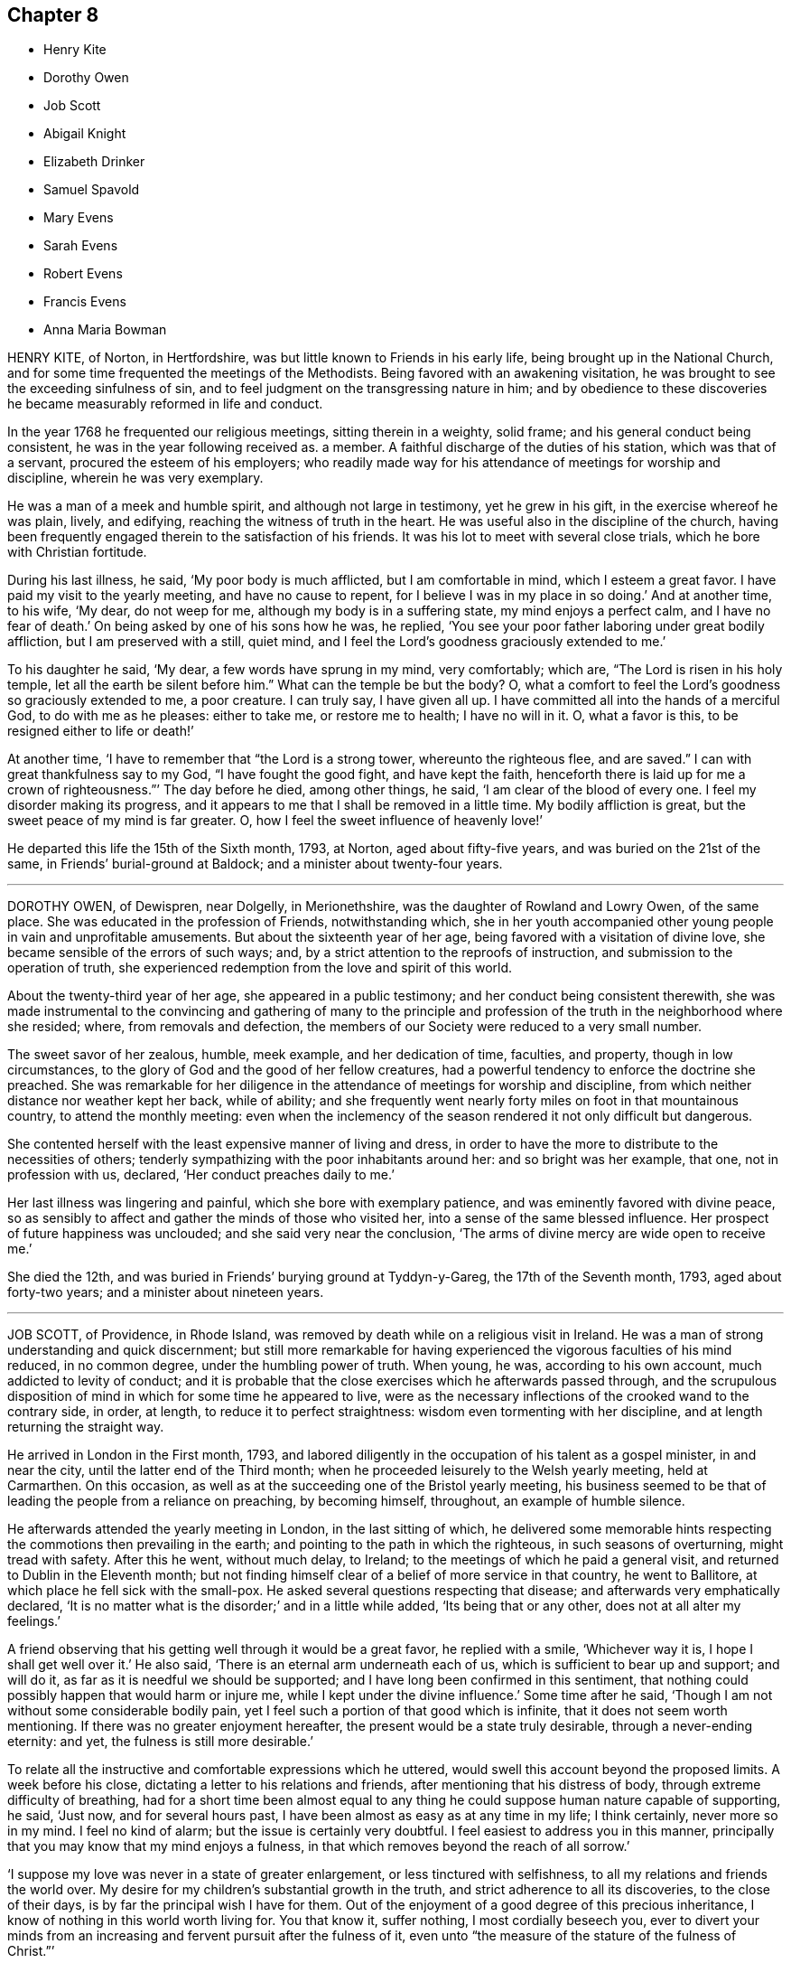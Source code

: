 == Chapter 8

[.chapter-synopsis]
* Henry Kite
* Dorothy Owen
* Job Scott
* Abigail Knight
* Elizabeth Drinker
* Samuel Spavold
* Mary Evens
* Sarah Evens
* Robert Evens
* Francis Evens
* Anna Maria Bowman

HENRY KITE, of Norton, in Hertfordshire,
was but little known to Friends in his early life,
being brought up in the National Church,
and for some time frequented the meetings of the Methodists.
Being favored with an awakening visitation,
he was brought to see the exceeding sinfulness of sin,
and to feel judgment on the transgressing nature in him;
and by obedience to these discoveries he became measurably reformed in life and conduct.

In the year 1768 he frequented our religious meetings, sitting therein in a weighty,
solid frame; and his general conduct being consistent,
he was in the year following received as.
a member.
A faithful discharge of the duties of his station, which was that of a servant,
procured the esteem of his employers;
who readily made way for his attendance of meetings for worship and discipline,
wherein he was very exemplary.

He was a man of a meek and humble spirit, and although not large in testimony,
yet he grew in his gift, in the exercise whereof he was plain, lively, and edifying,
reaching the witness of truth in the heart.
He was useful also in the discipline of the church,
having been frequently engaged therein to the satisfaction of his friends.
It was his lot to meet with several close trials, which he bore with Christian fortitude.

During his last illness, he said, '`My poor body is much afflicted,
but I am comfortable in mind, which I esteem a great favor.
I have paid my visit to the yearly meeting, and have no cause to repent,
for I believe I was in my place in so doing.`'
And at another time, to his wife, '`My dear, do not weep for me,
although my body is in a suffering state, my mind enjoys a perfect calm,
and I have no fear of death.`'
On being asked by one of his sons how he was, he replied,
'`You see your poor father laboring under great bodily affliction,
but I am preserved with a still, quiet mind,
and I feel the Lord`'s goodness graciously extended to me.`'

To his daughter he said, '`My dear, a few words have sprung in my mind, very comfortably;
which are, "`The Lord is risen in his holy temple,
let all the earth be silent before him.`"
What can the temple be but the body?
O, what a comfort to feel the Lord`'s goodness so graciously extended to me,
a poor creature.
I can truly say, I have given all up.
I have committed all into the hands of a merciful God, to do with me as he pleases:
either to take me, or restore me to health; I have no will in it.
O, what a favor is this, to be resigned either to life or death!`'

At another time, '`I have to remember that "`the Lord is a strong tower,
whereunto the righteous flee, and are saved.`"
I can with great thankfulness say to my God, "`I have fought the good fight,
and have kept the faith,
henceforth there is laid up for me a crown of righteousness.`"`' The day before he died,
among other things, he said, '`I am clear of the blood of every one.
I feel my disorder making its progress,
and it appears to me that I shall be removed in a little time.
My bodily affliction is great, but the sweet peace of my mind is far greater.
O, how I feel the sweet influence of heavenly love!`'

He departed this life the 15th of the Sixth month, 1793, at Norton,
aged about fifty-five years, and was buried on the 21st of the same,
in Friends`' burial-ground at Baldock; and a minister about twenty-four years.

[.asterism]
'''
DOROTHY OWEN, of Dewispren, near Dolgelly, in Merionethshire,
was the daughter of Rowland and Lowry Owen, of the same place.
She was educated in the profession of Friends, notwithstanding which,
she in her youth accompanied other young people in vain and unprofitable amusements.
But about the sixteenth year of her age, being favored with a visitation of divine love,
she became sensible of the errors of such ways; and,
by a strict attention to the reproofs of instruction,
and submission to the operation of truth,
she experienced redemption from the love and spirit of this world.

About the twenty-third year of her age, she appeared in a public testimony;
and her conduct being consistent therewith,
she was made instrumental to the convincing and gathering of many to the
principle and profession of the truth in the neighborhood where she resided;
where, from removals and defection,
the members of our Society were reduced to a very small number.

The sweet savor of her zealous, humble, meek example, and her dedication of time,
faculties, and property, though in low circumstances,
to the glory of God and the good of her fellow creatures,
had a powerful tendency to enforce the doctrine she preached.
She was remarkable for her diligence in the attendance of meetings for worship and discipline,
from which neither distance nor weather kept her back, while of ability;
and she frequently went nearly forty miles on foot in that mountainous country,
to attend the monthly meeting:
even when the inclemency of the season rendered it not only difficult but dangerous.

She contented herself with the least expensive manner of living and dress,
in order to have the more to distribute to the necessities of others;
tenderly sympathizing with the poor inhabitants around her:
and so bright was her example, that one, not in profession with us, declared,
'`Her conduct preaches daily to me.`'

Her last illness was lingering and painful, which she bore with exemplary patience,
and was eminently favored with divine peace,
so as sensibly to affect and gather the minds of those who visited her,
into a sense of the same blessed influence.
Her prospect of future happiness was unclouded; and she said very near the conclusion,
'`The arms of divine mercy are wide open to receive me.`'

She died the 12th, and was buried in Friends`' burying ground at Tyddyn-y-Gareg,
the 17th of the Seventh month, 1793, aged about forty-two years;
and a minister about nineteen years.

[.asterism]
'''
JOB SCOTT, of Providence, in Rhode Island,
was removed by death while on a religious visit in Ireland.
He was a man of strong understanding and quick discernment;
but still more remarkable for having experienced
the vigorous faculties of his mind reduced,
in no common degree, under the humbling power of truth.
When young, he was, according to his own account, much addicted to levity of conduct;
and it is probable that the close exercises which he afterwards passed through,
and the scrupulous disposition of mind in which for some time he appeared to live,
were as the necessary inflections of the crooked wand to the contrary side, in order,
at length, to reduce it to perfect straightness:
wisdom even tormenting with her discipline, and at length returning the straight way.

He arrived in London in the First month, 1793,
and labored diligently in the occupation of his talent as a gospel minister,
in and near the city, until the latter end of the Third month;
when he proceeded leisurely to the Welsh yearly meeting, held at Carmarthen.
On this occasion, as well as at the succeeding one of the Bristol yearly meeting,
his business seemed to be that of leading the people from a reliance on preaching,
by becoming himself, throughout, an example of humble silence.

He afterwards attended the yearly meeting in London, in the last sitting of which,
he delivered some memorable hints respecting the commotions then prevailing in the earth;
and pointing to the path in which the righteous, in such seasons of overturning,
might tread with safety.
After this he went, without much delay, to Ireland;
to the meetings of which he paid a general visit,
and returned to Dublin in the Eleventh month;
but not finding himself clear of a belief of more service in that country,
he went to Ballitore, at which place he fell sick with the small-pox.
He asked several questions respecting that disease;
and afterwards very emphatically declared,
'`It is no matter what is the disorder;`' and in a little while added,
'`Its being that or any other, does not at all alter my feelings.`'

A friend observing that his getting well through it would be a great favor,
he replied with a smile, '`Whichever way it is, I hope I shall get well over it.`'
He also said, '`There is an eternal arm underneath each of us,
which is sufficient to bear up and support; and will do it,
as far as it is needful we should be supported;
and I have long been confirmed in this sentiment,
that nothing could possibly happen that would harm or injure me,
while I kept under the divine influence.`'
Some time after he said, '`Though I am not without some considerable bodily pain,
yet I feel such a portion of that good which is infinite,
that it does not seem worth mentioning.
If there was no greater enjoyment hereafter,
the present would be a state truly desirable, through a never-ending eternity: and yet,
the fulness is still more desirable.`'

To relate all the instructive and comfortable expressions which he uttered,
would swell this account beyond the proposed limits.
A week before his close, dictating a letter to his relations and friends,
after mentioning that his distress of body, through extreme difficulty of breathing,
had for a short time been almost equal to any thing
he could suppose human nature capable of supporting,
he said, '`Just now, and for several hours past,
I have been almost as easy as at any time in my life; I think certainly,
never more so in my mind.
I feel no kind of alarm; but the issue is certainly very doubtful.
I feel easiest to address you in this manner,
principally that you may know that my mind enjoys a fulness,
in that which removes beyond the reach of all sorrow.`'

'`I suppose my love was never in a state of greater enlargement,
or less tinctured with selfishness, to all my relations and friends the world over.
My desire for my children`'s substantial growth in the truth,
and strict adherence to all its discoveries, to the close of their days,
is by far the principal wish I have for them.
Out of the enjoyment of a good degree of this precious inheritance,
I know of nothing in this world worth living for.
You that know it, suffer nothing, I most cordially beseech you,
ever to divert your minds from an increasing and fervent pursuit after the fulness of it,
even unto "`the measure of the stature of the fulness of Christ.`"`'

Afterwards, in addition to the foregoing letter, he added,
'`My spirits are under little or no depression at all.
Perhaps I never saw a time before, when all things not criminal,
were so nearly alike to me, in point of any disturbance to the mind.
I do not know, but that when awake, and capable of contemplation,
I nearly rejoice and give thanks in all.
When I verge a little towards sleep, I am all afloat, from the state of my nerves; and,
from the extreme irritation, forced almost immediately,
and with very unpleasant sensations, from beginning repose; but, through all,
the soul seems deeply anchored in God.`'

'`Many and painful have been the probationary exercises of this life to me.
Ah! were there probability of strength, how I could enlarge;
for my heart seems melted within me in retrospective view.
But all the former conflicts, however grievous in their time,
are lighter now than vanity;
except as they are clearly seen to have contributed
largely to the sanctification of the soul;
as they are remembered with awfulness and gratitude before him,
who has not been lacking to preserve through them all;
and as they seem likely to introduce, either very shortly, or before a very long time,
to an exceeding and eternal weight of glory.`'

'`My very soul abhors the idea, that a Christian can ever be at liberty,
while under the influence of heavenly good, to seek, or even desire, much wealth;
though this disposition, in direct opposition to the life and doctrine of Christ,
has gone far towards the destruction of true spiritual religion, I believe,
in almost every religious society in the world.`'

As nature became more oppressed with the disease, he observed it, and said,
that if ever he rose above the present weight which he felt, and seemed sinking under,
it would be through the marvelous display of eternal power and influence.
He requested that if he were removed,
some further particulars might be transmitted to his friends at home; adding,
in substance, '`The Lord`'s will is blessed, and I feel no controversy with it.
It is the Lord that enables me to coincide with his will,
and to say amen to all the trials and conflicts he permits to attend us.
I do not expect to have much to communicate in the course of this disorder,
or that my strength will admit of it;
but my mind is centered in that which brings into perfect acquiescence.
There is nothing in this world worth being enjoyed out of the divine will.`'

Two days before his decease, he said, '`I have no fear;
for "`perfect love casts out all fear; and he that fears is not perfect in love.`"
The same day he prayed thus; '`O Lord, my God,
you that have been with me from my youth to this day, if a man who has endured,
with a degree of patience the various turnings of your holy hand,
may be permitted to supplicate your name, cut short the work in righteousness,
if consistent with your holy will.
You who have wrought deliverance for Jacob,
evince that you are able to break my bonds asunder, and show forth your salvation,
that so my soul may magnify your name forever and ever.`'
And after a short pause, wherein he seemed to feel the earnest of his petition, he added,
'`So be it, says my soul.`'

He frequently gave a word of caution to such as visited him;
and after affectionately addressing one Friend he said,
'`I am waiting patiently for the salvation of God; do you wait with me.
I have no desire, nor the shadow of a desire, to be restored.
I hope the doctors will soon find they have done their part.`'

The evening before his decease, he said, '`You may tell my friends in New England,
and every part of the world,
that never did my soul bless the Lord on account of any worldly enjoyments, as I do now,
in the blessings felt by me to be contained in the prospect of a very speedy release.`'
At another time he said,
'`Some of my wishes are centered in as speedy release as
may be consistent with the will of our heavenly Father;
and an admission, which I have no doubt at all, not in the least degree, of obtaining,
into that glorious kingdom, where the wicked cease from troubling,
and the weary soul is eternally at rest.`'

After another lively declaration, he added, '`I feel,
and I wish you to feel for and with me, after the eternal rock of life and salvation;
for as we are established thereon we shall be in the everlasting unity,
which cannot be shaken by all the changes of time,
nor interrupted in a never-ending eternity.
I do expect considerable derangement will now take place.
It is no discouragement to me, and ought to b none to those who trust in the Lord,
and put no confidence in the flesh.`'

Early in the day in which he was removed, under much suffering, he petitioned, '`O, Lord,
if it be consistent with your holy will, let loose my bonds,
and send the moment of relief to my poor body and soul.`'
Afterwards he said, '`We cannot approve or disapprove, by parts,
the works of Omnipotence rightly; we must approve the whole, and say,
"`Your will be done,`" in all things.`'
And a short time after, his bodily afflictions being great, he said,
'`I find all things must be endured.`'

The extremity of his pain sometimes occasioned him to fear lest he should be impatient;
and he said to the physician, '`Make great allowance for me,
my distress is nearly as much as is supportable by human nature.`'
The physician saying there was a probability of his being very soon released,
perhaps in an hour or two, he replied, '`If so,
the Lord`'s name be blessed and praised forever.
I had much rather it were so than otherwise;
for some time I perceived it hastening fast;`' adding,
'`The desire of my heart is the great blessing of time, and the consolation of eternity.`'
After a while he said to a friend, '`Guard against right hand errors.
Let self be of no reputation; trust in the Lord, and he will carry you through all.`'

He died the 22nd of the Eleventh month, 1793, at the house of Elizabeth Shackleton,
at Ballitore; and was buried the 24th in Friends`' burial-ground there.
He was about forty-three years of age.

[.asterism]
'''
ABIGAIL KNIGHT, daughter of Joseph Knight, of Messing, in Essex, being taken ill,
it was soon perceived that her disorder tended to her dissolution.
Her father tenderly acquainted her with the prospect.
She expressed that she had not much desire to live;
that she did not see any thing here to stay for; and, if she might go well,
that she was willing to die.
She was under great exercise of mind for some days, doubting her future happiness;
saying to her father she had done so many things she ought not to have done,
and wishing she had minded more the hints he had frequently given her.

On his telling her he had no doubt from the feeling of his mind,
that if she was removed by the present illness, it would be well with her,
she expressed her doubts and fears, continuing under great exercise for some time,
saying, '`I feel so much pain, that I cannot continue long, and I do not feel easy.`'
But after some days she signified she felt some case,
and hoped her sins would be forgiven her; and that she did not fear death,
but hoped to be favored with a more clear evidence before she departed.

Desiring to be with her father alone, she told him of the exercise of her mind,
which she had felt for attending religious meetings so carelessly.
That she thought it was mockery to sit in such an indifferent manner,
and let the things of the world take up the attention of the mind;
for which she had felt uneasiness, as much, she thought,
as for any thing she had done amiss.
She signified that when at times she endeavored to be more gathered in her mind,
the enemy got in and obstructed it;
and that she found herself so weak through unwatchfulness at other times,
as not to be able to withstand his suggestions.
After this conversation she said she felt herself more easy.

Observing what a fine day it was, she said she had thought of one who said,
'`How gloriously the outward sun does shine!
So does the Son of righteousness shine this day on my soul;`' and
hoped she could in measure adopt the language as her own;
that the things which stood in her way seemed gradually removed;
and that she hoped to be favored with a more clear evidence before she departed.
To her sister she said, '`I have but little time,
but if I had my time to spend over again,
I should spend it very differently;`' and that if she might
have the least place in the kingdom of heaven,
it was all she desired; which she thought would be granted.

In the evening, a lad, a member of our Society, coming into the room,
she desired he would take warning by her, saying, '`I little thought, three weeks ago,
I should be so near death as I am;
and you do not know how soon you may be so near;`' asking him if he did not think
he should be in great trouble if he was brought unto such a situation.
She advised him to use the plain language, and plainness of dress;
that she had been too much inclined to dress, but felt great uneasiness,
and hoped for forgiveness; but she added, '`I believe I shall be happy.
I feel so easy in my mind;`' and added,
'`What a fine thing it is to have peace of mind upon a dying bed.
The nearer I am to the close, the more easy and clear my way seems.
I do not dread death,
but seem as if I could meet it with a smile;`' that it was a great favor,
for which she could not be thankful enough;
and that she could not have thought it possible for
her to find forgiveness in so short a time.

Towards the conclusion she signified the sting of death was taken away,
and added pleasantly, '`I think tomorrow, or next day, will finish here.`'
The next morning her father going to speak to her, she seemed quite calm,
and in a sweet frame of mind; and said, she loved to be still;
she felt her heavenly Father near, as an arm underneath,
and often admired the goodness and mercy of the Almighty to her,
in so soon removing things which stood in her way.

About ten o`'clock the same day she was taken with the pains of death,
which being hard to bear, she besought the Lord to give her patience to bear them.
About fifteen minutes before she departed,
when it was expected she would have spoken no more, she said, '`Lord Jesus,
receive my spirit.
Lord, take me to yourself.`'
Soon after, she said, '`Farewell all, in the Lord; my pain will soon be over,
the gates of heaven are open to receive me; the time is almost come.`'
Soon after she departed, on the 24th of the Second month, 1794,
in the nineteenth year of her age.

[.asterism]
'''
ELIZABETH DRINKER, wife of Daniel Drinker, of the city of Philadelphia,
being drawn in gospel love to visit the meetings of Friends in this nation,
arrived here about the Seventh month, 1793.
After visiting the meetings in the city of London, she proceeded into Kent, Sussex,
and the western counties, as far as Falmouth, returning through Bristol to London.
Though frequently tried with indisposition of body,
she was strengthened in her gospel labors to the comfort and edification of many,
being concerned to wait for, and move under, the fresh arisings of divine life.

In the Fourth month following, though in a declining state of health,
she visited the meetings of Friends in Hertfordshire, etc.,
but her complaints increasing, she stopped at Staines, in Middlesex, nearly six weeks.
While at this place she expressed to a friend an
apprehension that her time would not be long in mutability,
and at the same time mentioned, that as she sat in the meeting on First-day morning,
though she had nothing to communicate to others,
and part of the time felt low and discouraged, yet, towards the close,
her mind was comforted in the fresh revival of those expressions of the prophet Habakkuk:
"`Although the fig-tree shall not blossom, neither shall fruit be in the vine;
the labor of the olive shall fail, and the field shall yield no meat;
the flocks shall be cut off from the fold, and there shall be no herd in the stall;
yet will I rejoice in the Lord, I will joy in the God of my salvation.`"`'

She reached London the 18th of the Sixth month,
where for some time she appeared under great conflict of spirit; being very desirous,
if consistent with her Master`'s will, to return to he;
beloved connections and native land.
But this trying dispensation was permitted to pass over; and,
some time before her dissolution, she seemed relieved from much anxiety respecting them;
and was favored to bear her suffering with great patience,
evincing true Christian resignation and acquiescence in divine appointment.

She attended several meetings under great bodily weakness;
and her last public testimony was at Westminster meeting,
where she stood up with these words, '`Precious, very precious,
in the sight of the Lord is the death of his saints;`' on
which she enlarged instructively and encouragingly.

During her confinement she was led to speak instructively to those about her;
at one time nearly in these words: '`To look back, the world appears trifling and vanity;
and if fresh trials come, and the storm be permitted to beat as against the wall,
it is good to trust in the Lord, who, in gloomy seasons,
is the protector of those that fear him.
After encouraging those present to greater dedication,
she said that the highest anthem that could be sung was, "`Your will be done.`"
At another time she said she believed it was right
that she had given up all and left home;
whether for life or death, she must leave.

The last few days of her life she was much engaged in supplication,
uttering many broken sentences, which, though not fully gathered,
were expressive of the state of her mind,
and breathed the language of consolation and praise.

When near the close, her spirit seemed supported above the last conflict; and,
with an animated countenance, she said, '`Oh,
the beauty! the excellent beauty! the beautiful prospect
in view!`' Then lifting up her hands,
she appeared for some time in sweet silent adoration; after which she spoke but little,
and with difficulty; yet she appeared sensible.
She expired in the evening of the 10th of the Eighth month, 1794, so quietly,
that it was scarcely known when she breathed her last;
and her remains were interred at Bunhill-fields the 15th.

[.asterism]
'''
SAMUEL SPAVOLD, of Hitchin, in Hertfordshire, was born at Bawtry, in Yorkshire,
and had his education among Friends;
and at a suitable age was bound apprentice to a carpenter and joiner in that county.
In the forepart of his time he was much addicted to the follies of youth;
but through the merciful visitation of divine grace,
he became so effectually reached as to be stopped in his
career of vanity about the nineteenth year of his age,
and a short time afterwards received a gift in the ministry.

When out of his time, he came to London, and worked as a ship-joiner at Deptford,
and continued in that employment there and at Chatham for several years;
during which time he was frequently exercised in his gift, and grew therein.
Afterwards he removed to Folkstone,
where way was opened for his further service in the church.
In 1750 he settled at Hitchin,
and during a long series of years labored much in the work of the gospel,
in this and other nations; and was at times baptized into deep exercises,
which much excited the sympathy of his friends;
to whom he approved himself an exemplary pattern of condescension.

He travelled four times through Wales, and as many through Ireland.
He was once in America, and once in Scotland;
and was often engaged in family visits as he passed along;
and a universal love and charity accompanied his gospel labors.
Notwithstanding he was at times large in testimony, he was a lover of silence;
and had often to recommend a reverend humble waiting on God, saying, '`Oh,
how I love this silent waiting, to feel my mind humbled before that great power.
We need to be more inward; the Lord`'s people are an inward people.`'
His life and conduct spoke the same language.

He was remarkably diligent in the attendance of his own meeting, even in old age,
and when bodily infirmity rendered it difficult.
The latter part of his time he was afflicted with several complaints,
which brought on great weakness, and for many months confined him wholly at home;
and at times in much pain, which he bore with fortitude and Christian resignation,
often saying, '`It is all well,
I am content:`' he was also at times weightily led in testimony to some who visited him.
He would sometimes make mention of the love he felt towards his fellow creatures;
and once in particular signified it was so great, that if he had strength,
he could go and preach to them on his crutches;
and he often declared that the Lord had been wonderfully good to him.

Under great bodily affliction, two days before his death, he said to his wife, '`My dear,
I cannot express the joy I feel; the Lord is very good.`'
A little after, '`Eternity is exceedingly solemn and awful to my mind;
a state of eternal duration;`' adding,
'`It rejoices my heart that there are many fellow-travelers going,
as with their hands on their loins, towards the heavenly Jerusalem and land of rest.`'

'`Man is made to glorify God while here, and enjoy him forever in a glorious eternity;
glory and honor be to his great name and power, and that forever.`'
And afterwards to the following import; '`I rejoice in my heart, and am glad,
that the Lord has enabled me to follow him in the straight and narrow way of the cross,
which he has prepared for his children and people to walk in.`'

On the day he departed, among other things uttered in great weakness and difficulty,
but evincing the sweet and heavenly state of his mind, he said,
'`The truth is a precious thing; it is worth seeking for.`'

He seemed pleased with the company of those about him, affectionately saying to some,
on taking leave, '`Farewell, I love you all.`'
He quietly departed this life on the 9th of the First month, 1795, at Hitchin,
in the eighty-seventh year of his age, and was interred there on the 15th;
having been a minister about sixty-five years.

[.asterism]
'''
MARY EVENS, a young woman of seventeen, daughter of Benjamin and Elizabeth Evens,
of Woodbridge in Suffolk, and eldest sister of Kezia Merryweather,
mentioned in the Ninth part of Piety Promoted, was taken from the probations of time,
on the 1st of the Eighth month, 1770:
the following account of her close is but little altered
from one penned by her pious and affectionate mother.

She may be truly said,
to have been an example of patience and resignation
through the whole course of her affliction;
and though (continues her mother) I was almost constantly with her,
yet I never heard her in the least murmur or repine,
though her pain was often very violent; but, she frequently said,
that she was afraid she should not have patience enough.

On the last day which she lived, she lay pretty easy till towards noon,
when she was seized with violent pain in her side.`'
Dear mother, '`said she '`lift me up, I cannot breathe.`'
The pain continued exceedingly sharp for three hours,
during which time she was often concerned to beg for patience;
and desired her father and me to pray for her, that she might have patience granted.
'`Dear mother,`'she said, '`you can not think what pain this is.
This is pain indeed.`'

In her greatest anguish, she broke forth in supplication to the Lord for a little ease,
saying, '`I have received many comforts from your hand, O Lord;
more than I could expect or desire;
and if you are pleased to take me to yourself this afternoon,
it will be the greatest comfort I ever received in my life.`'
After this, observing her to lie still,
I asked if she should like to speak to her brothers and
sisters +++[+++most of whom were younger than herself]. She said,
'`Yes,`' distinctly took leave of them all, and said at parting, '`All, mind and be good.`'
Seeing one of her sisters much concerned, she added,
'`Don`'t fret for such a poor thing as I am.`'

After this, it pleased the Lord to grant her request, and to give her ease.
She gratefully acknowledged it, and had such sharp pain no more;
but lay in a sweet frame of mind, but drawing her breath shorter and shorter,
till the solemn moment arrived.
A few moments before her close, she gave me one hand, and an intimate friend the other;
thus quietly departing about six in the afternoon, as she had besought the Lord, and,
I doubt not, is entered into the heavenly rest of the righteous.

[.asterism]
'''
SARAH EVENS.--An account has just been given of Mary,
daughter of Benjamin and Elizabeth Evens, of Woodbridge.
I come now to relate another deprivation which, in less than half a year after her death,
these pious parents had to undergo in the loss of their daughter Sarah Evens,
who died at the age of nineteen, early in the year 1771.
In this relation, the memorandums of her mother will be my principal guide;
and I shall generally form my little narration in her own words.

But here,
seeing I have still the pious close of another sister and of two brothers to relate,
by which means Piety Promoted will probably contain accounts
of two sons and of four daughters of the same family,
it may not be improper, once for all,
to mention that the parents were persons not only of exemplary conduct themselves,
but very vigilant over that of their children.
Being themselves imbued with a sense of the value of the restraints of the cross,
they were careful to train up their dear offspring in such
a manner as to prepare them for bearing it faithfully,
when they had by degrees to act for themselves.
Some of them, we see, were early delivered from the trials of the world,
passing to final peace through a short path: others still survive,
to bless the Christian care and love, and even the pious restraints,
of their honorable parents.

On the 15th of the Twelfth month, 1770,
SARAH EVENS had been down stairs for the last time;
and was very much fatigued with getting up again.
When a little recovered, she said, in an awful manner, '`Mother, I was afraid,
some time ago, I should never get to heaven; but now am in hopes I shall:
for I thought in my sleep, some days since,
that there was only a little piece of something white that kept me;
and I pulled it very hard to get it away; which I did, and then I got there.`'
Some days after, she said, '`I hope the time of my release will soon come.`'

On the 24th, having had a very restless morning,
between twelve and one she fell into a very comfortable sleep.
When she awoke, she said, '`I have been asleep, for which I am thankful.
It was what I prayed for: but I thought my prayers were not worth being regarded;
but they have been mercifully granted.`'
After a little pause she said, '`What should I do now, if I was like some?
May they be brought to a consideration of their ways.`'
Her mother replied, '`My dear, I hope your mind is easy;`' to which she answered, '`Yes,
quite so.
I have not any thing that makes it otherwise.`'

Nevertheless, one day being very full of pain, and exceedingly low in her mind,
she said to me, '`Dear mother, I am afraid now I shall not be safe at last.`'
I asked her if there was any thing that made her uneasy.
She replied, '`No, but only fears.`'
I said, '`My dear, endeavor to keep your mind still,
and I hope you will again be made easy.`'
On my going to her in the morning, and asking her how she did, she said,
'`My body is no better; but I am favored with an easy mind.
I never knew such a day in all my life as yesterday.
I am like another creature now, for now I witness peace.`'
She continued in patient resignation to the divine will,
not once expressing a desire to live longer,
but often saying it was better for her to go than to stay.
Thus she grew gradually weaker;
and on the last night of her sufferings she was exceedingly restless.
On my requesting her to be as still as she could, she lay still for a few minutes,
and then broke forth in supplication to the Lord, '`O! Father,
be pleased to grant me a little ease before you take me to yourself.`'
In a very short time her request was granted, and then she said,
'`I was afraid my prayers were not worth being regarded; but they have entered,
and I have rest.`'
She was often earnest to be released.
A friend about this time asking her how she did, '`You see,`' said she, '`how I do
I am going, I hope, to heaven.`'

She uttered many more expressions to the same import,
continuing to draw her breath shorter and shorter,
till between six and seven on the 16th of the First month, '`when,`'
continues her sorrowing, not repining mother, '`it pleased the Lord, who gave her to us,
to take her from us; and I doubt not in the least,
that she is entered into that rest which she so earnestly desired and prayed for.`'

And, though it is a close trial to part, yet,
as she expressed a little before her departure that she
had not the least doubt that we should all meet again,
several of her near relations being by her, the fervent breathing of my spirit is,
that we may be enabled to follow her, and live forever in realms of eternal bliss.

[.asterism]
'''
ROBERT EVENS, son of Benjamin and Elizabeth Evens, of Woodbridge,
finished his short course of eighteen years the 29th of the Eleventh month, 1772.
His decease was occasioned by a fall,
in which the butt-end of a fork was forced with violence against the pit of his stomach.
It did not prove immediately mortal, though he had more or less of constant pain,
which he endured with great patience.
His employment was at that time in agriculture,
and he was able to go about his usual business,
if he took care not to pursue it too eagerly;
otherwise the ill effects of over-exertion would occasion a confinement of several days.
He appeared to possess a firm mind, not easily to be moved; and a pleasant temper,
exceeded by few.

As his ailments did not yield to the means made use of, but were rather growing worse,
his employer thought it best for him to be under parental care;
and he returned home about ten weeks before the period of his life.
A rapid decline came on, accompanied with violent pain in the breast and stomach,
and with an almost incessant cough.

In the forepart of his illness,
he seemed to have some expectation that he should recover; but as his disorder advanced,
he was wholly divested of all thoughts of that kind;
and many times expressed to his parents the goodness of the Lord which he felt,
and the comfortable seasons which were his portion.
Being asked how he found his mind when looking to
that awful period which might shortly approach,
his answer was,
'`Entirely easy;`' and the last time a question of this sort was put to him, he added,
'`but it looks as if I might have a lingering time,
yet I hope to be preserved in patience.`'
Contrary, however, to his expectation, on the evening of the same day,
his pain greatly increased, attended with great difficulty of breathing.
No impatient expression escaped him; but, in the greatest extremity,
he fervently prayed for patience; and, between nine and ten, he resigned his breath; and,
says his pious mother and careful attendant, arrived, I fully believe,
at that mansion of rest, where he will sing high praises to Him who sits on the throne,
and to the Lamb, forever more.

[.asterism]
'''
FRANCIS EVENS, son of Benjamin and Elizabeth Evens, so often mentioned in this volume,
died when he had nearly attained the age of twenty-one, on the 25th of Tenth month, 1779.
I take this account of him, as most of the others, from the memorandums of his mother,
and I am inclined here to prefix the little introduction
with which she has prefaced her account of this loss.

"`My mind,`" says she, "`has often been humbled under the late trying dispensation,
wherewith it has pleased Infinite Wisdom again to try and prove us;
and the fervent breathing of my spirit at seasons is, '`Though tried, O Lord,
grant we may not be forsaken; and, though proved, let us not be forgotten of You,
you Fountain of all good, who, in the midst of judgment, remembers mercy.`'

Francis underwent much conflict of mind before he was enabled
to repose with confidence on the bosom of mercy.
Many days and nights he was tossed with tempest,
'`lest he should not be favored to obtain a habitation in the heavens.`'
But, after much labor, and fervent cries to Him who knows the integrity of the heart,
the arm of everlasting mercy was extended, and he was enabled to acknowledge it,
though he did not choose to enter into much conversation.
He appeared from time to time broken and contrited, and would often say,
'`No matter what becomes of the body, if the soul may but enter the glorious kingdom.`'
About two weeks before he died, his mother, perceiving him to be very low,
asked him whether he had any expectation of recovery; '`No,`'
he replied; `'in a very short space I shall be at my everlasting habitation.`'

His mother attended him constantly, and they had many solemn seasons together, which,
says she, were graciously owned by the incomes of the heavenly Father`'s love,
to the tendering of our hearts.
His fever, towards the last, affected his head; and,
when he could not be distinctly heard, his mind seemed attracted upwards.
Yet, probably from the degree of delirium which sometimes prevailed,
he felt occasional disquietude; and once, looking steadfastly at his mother,
who only was then with him, he said, '`I admire my mind should be so tossed;
but not from an apprehension I shall not be received,
for I have had a sure evidence of that.`'

The last two days of his life his pains left him in a good degree,
but the evening before he expired, he appeared to have a hard struggle for half an hour.
The next morning his sister,
passing the door of the chamber in which her dying brother lay, heard him loudly calling,
Father.
She thought her father had been in the room, but she found him below.
He went up directly, and told the youth that his sister said he had called him.
The youth looked attentively at his parent.
'`I did not,`' he replied, '`call for you; but to my heavenly Father.`'
Then he lay still again a few minutes, and quietly breathed his last.

[.asterism]
'''
ANNA MARIA BOWMAN, wife of Henry Bowman, of Ringwood in Hampshire,
and daughter of Benjamin and Elizabeth Evens, of Woodbridge in Suffolk,
sister to the subjects of the four preceding memoirs,
was carried off by a consumption in little more than a year after her marriage,
and in the 27th year of her age, the 20th of the Twelfth month, 1793.

About a month before this, she had been confined to her chamber,
from which time she gave up all expectation of recovery.
About this time a message of love was delivered to her from Samuel Emlen,
of Philadelphia, then in England.
He said that a passage of Scripture had dwelt on his mind on her account,
and that he should hardly do justice to his feelings if he withheld it.
"`In me shall the Gentiles trust, and their reign shall be glorious.`"
This Friend was remarkable for his acquaintance with the Scriptures,
and therefore I think there is some reason to suspect an error,
either in the delivery of the message, or the recollection of it;
for the text stands thus: "`To it (that is, the root of Jesse) shall the Gentiles seek,
and his rest shall be glorious.`"
The languid, diffident, and humble young woman, wondered that he,
an eminent and much beloved minister,
should notice her so much as even to send his love to her;
but she said that the sight which he had of her state was as balm to her mind.

The same evening she requested her husband not to grieve for her,
but to give her up cheerfully.`'
The more readily,`' said she, '`you resign me, the greater will be your peace.
We have lived in love the little time we have been together; and, as I said before,
the more readily you give me up, the greater will be your peace.`'
Afterwards she repeated to an elder sister, who was attending her,
the message of Samuel Ellen, and said to her, '`Well,
I have great encouragement to look forward; and I desire patience,
to continue to the end.`'
She desired her sister, who was writing to their parents, to give her duty to them,
and request them not to grieve;
and to tell them that she should be glad to see them once more,
but that she desired to stand resigned.

The next afternoon she was convulsed to such a degree,
as that those who were with her believed her to be near her close;
but on being put o bed, toward evening she revived, and,
after some inquiry respecting the attack from which she had just recovered, she said,
'`It was a fit, and a warning of what is coming.`'

To a young woman who visited her, she said, '`We have witnessed many seasons together,
and some, I hope, to profit.
I know your situation is much exposed.
You have kept your place, to your credit, and the admiration of many.
Stand open to the manifestations of truth.
Give up, give up, to what you know to be right, and you will find your account in it.`'
On the first of the Twelfth month, John Merryweather, the husband of her sister Kezia,
mentioned in the ninth part of this work,
was telling of the satisfaction which he had in seeing her so easy and resigned;
to which she replied, '`I stand ready, whenever the Lord is pleased to call.`'
Soon after, she desired to see her own brother, and, requesting him to take a chair,
said thus: '`Dear brother, I cannot express what I have felt for you this day.
I know your situation, and the difficulties you labor under;
but let me impress the necessity of attending week-day meetings as much as you can.
You will find your reward.
As to your wife (who the reader should understand
was not at this time a member of the Society),
let her alone.
She is a woman of tender feelings.
Do not persuade her one way or another, as to religion.
Be steady.
The Lord loves you.
I am sure he loves you.`'
She many times desired her relations not to fret; for that, she said, grieved her;
and once she said to her husband, '`Look as cheerful as you can.`'

The next day she was again faint and convulsed, but not so much as before;
yet in the night her sister thought her worse,
and inquired of her whether she were faint.
After a while she replied, '`No. I felt as if I wanted for nothing just then.
Be not frightened.
I do not feel as if I was going.
I think I shall have a clearer evidence at that time.
I think I shall.`'
Her cough and shortness of breath were often very afflicting;
but a sweetly composed frame of mind was the means of her daily support,
and was an instructive lesson to those who attended her.

On the 7th, as she was undressing, in order to retire to rest, she said,
'`I fear I shall not experience such a calm as I did last night.
I have reasoned several times today whether the favor was not too great to be mentioned,
for I felt as if I was in heaven, and saw the angels there.`'
She not infrequently talked in her sleep, and once was heard to say very distinctly,
'`When shall I drink of the water of that clear river?`'
This seemed to show that her sleeping, as well as waking thoughts,
were fixed on the eternal recompense of reward.`'

Her decline was rapid, and her patience did not fail;
but she often begged that it might be continued to her.
The day preceding her departure, her body was restless, she took but little food,
and requested that not any might be offered to her.
About one the following morning, she seemed inclined to sleep,
and desired the family would also retire.
At five, they were again called, and her husband going to her, she only said,
'`My dear Henry, '`and then fell asleep.
In about half an hour her breath became greatly affected for a few seconds;
but again recovering it, she laid her head on the pillow, and in her sleep,
so quietly as scarcely to be perceived, she sweetly breathed her last.

